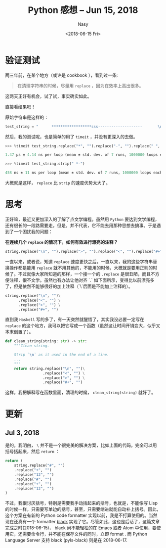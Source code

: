 #+TITLE: Python 感想 -- Jun 15, 2018
#+DATE: <2018-06-15 Fri>
#+AUTHOR: Nasy
#+TAGS: 花, flower, hana, 随笔, essay, python
#+CATEGORIES: Flower, Eassy
#+SUMMARY: 字符串清理 <code>replace</code> or <code>strip</code> 速度验证以及思考。
#+COMMENT: Python 感想 001

* 验证测试
两三年前，在某个地方（或许是 cookbook ），看到过一条:

#+BEGIN_QUOTE
在清理字符串的时候，尽量用 ~replace~ ，因为在效率上高出很多。
#+END_QUOTE

这两天正好有机会，试了试，事实确实如此。

直接看结果吧！

原始字符串是这样的：

#+BEGIN_SRC Python
test_string = "      ******************sss--------------------       \n"
#+END_SRC

然后，我的测试呢，也是简单的用了 ~timeit~ ，并没有更深入的去做。

#+BEGIN_SRC Python
>>> %timeit test_string.replace("*", "").replace("-", "").replace(" ", "").replace("\n", "")

1.47 µs ± 4.14 ns per loop (mean ± std. dev. of 7 runs, 1000000 loops each)

>>> %timeit test_string.strip(" *-")

458 ns ± 11 ns per loop (mean ± std. dev. of 7 runs, 1000000 loops each)
#+END_SRC

大概就是这样， ~replace~ 比 ~strip~ 的速度优势太大了。

* 思考

正好嘛，最近又更加深入的了解了点文学编程。虽然用 ~Python~ 要达到文学编程，还有很长的一段路需要走，但是，并不代表，它不能去用那种思想去搞事。于是遇到了一个困扰我的问题：

*在连续几个 ~replace~ 的情况下，如何有效进行漂亮的注释？*

#+BEGIN_SRC Python
string.replace("\n", "").replace(">", "").replace("<", "").replace("#+", "")
#+END_SRC

一直以来，或者说，知道 ~replace~ 速度更快之后，一直以来，我的这些字符串替换操作都是能用 ~replace~ 就不用其他的，不能用的时候，大概就是要用正则的时候了。不过就像大家所知道的那样，一个接一个的 ~.replace~ 是很丑陋，而且不方便注释，很不文学。虽然也有办法让他对齐 `.` 如下面所示，变得比以前漂亮多了，但是依然不能够很好的加上注释（`\`后面是不能加上注释的）。

#+BEGIN_SRC Python
string.replace("\n", "")\
      .replace("<", "") \
      .replace(">", "") \
      .replace("#+", "")
#+END_SRC

直到我 ~Haskell~ 写的多了，有一天突然就醒悟了，其实我没必要一定写在 ~replace~ 的这个地方，我可以把它写成一个函数（虽然这让时间开销变大，似乎又本末倒置了）。

#+BEGIN_SRC Python
def clean_string(string: str) -> str:
    """Clean string.

    Strip `\n` as it used in the end of a line.
    ...
    """
    return string.replace("\n", "")\
                 .replace("<", "") \
                 .replace(">", "") \
                 .replace("#+", "")
#+END_SRC

这样，我把解释写在函数里面，清理的时候， ~clean_string(string)~ 就好了。

* 更新

** Jul 3, 2018

是的，我明白， ~\~ 并不是一个很完美的解决方案，比如上面的代码，完全可以用括号括起来，然后 ~return~ ：

#+BEGIN_SRC Python
return (
    string.replace("#", "")
    .replace("+", "")
    .replace("12", "")
    .replace("#", "")
    .replace("+", "")
    .replace("12", "")
)
#+END_SRC

不过，我很讨厌括号，特别是需要我手动括起来的括号，也就是，不能像写 Lisp 的时候一样，只需要写单边的括号，甚至，只需要缩进就能自动补上括号。因此，这个方案在有新的 Python code formatter 实现以前，我是不打算使用的。当然现在还真有一个 formatter [[https://github.com/ambv/black][black]] 实现了它。尽管如此，这也是后话了，这篇文章完成之时(2018-06-15)， black 尚不能轻松的在 Emacs 或者 Atom 中使用，要使用它，还需要命令行，并不能在保存文件的同时，立即 format . 而 Python Language Server 支持 black (pyls-black) 则是在 2018-06-17.
